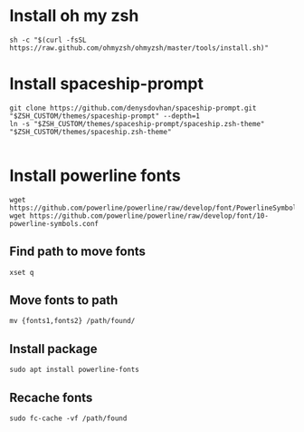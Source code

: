 * Install oh my zsh
#+begin_src shell
  sh -c "$(curl -fsSL https://raw.github.com/ohmyzsh/ohmyzsh/master/tools/install.sh)"
#+end_src
* Install spaceship-prompt
#+begin_src shell
git clone https://github.com/denysdovhan/spaceship-prompt.git "$ZSH_CUSTOM/themes/spaceship-prompt" --depth=1
ln -s "$ZSH_CUSTOM/themes/spaceship-prompt/spaceship.zsh-theme" "$ZSH_CUSTOM/themes/spaceship.zsh-theme"

#+end_src
* Install powerline fonts
#+begin_src shell
wget https://github.com/powerline/powerline/raw/develop/font/PowerlineSymbols.otf
wget https://github.com/powerline/powerline/raw/develop/font/10-powerline-symbols.conf
#+end_src
** Find path to move fonts
#+begin_src shell
xset q
#+end_src
** Move fonts to path
#+begin_src shell
mv {fonts1,fonts2} /path/found/
#+end_src
** Install package
#+begin_src shell
sudo apt install powerline-fonts
#+end_src
** Recache fonts
#+begin_src shell
sudo fc-cache -vf /path/found
#+end_src
